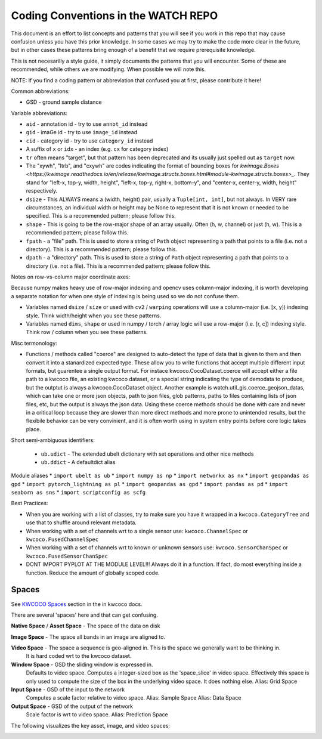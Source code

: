 Coding Conventions in the WATCH REPO
====================================

This document is an effort to list concepts and patterns that you will see if
you work in this repo that may cause confusion unless you have this prior
knowledge. In some cases we may try to make the code more clear in the future,
but in other cases these patterns bring enough of a benefit that we require
prerequisite knowledge.

This is not necesarilly a style guide, it simply documents the patterns that
you will encounter. Some of these are recommended, while others we are
modifying. When possible we will note this.


NOTE: If you find a coding pattern or abbreviation that confused you at first,
please contribute it here!


Common abbreviations:

* GSD - ground sample distance


Variable abbreviations:

* ``aid`` - annotation id - try to use ``annot_id`` instead

* ``gid`` - imaGe id - try to use ``image_id`` instead

* ``cid`` - category id  - try to use ``category_id`` instead

* A suffix of ``x`` or ``idx`` - an index (e.g. ``cx`` for category index)

* ``tr`` often means "target", but that pattern has been deprecated and its usually just spelled out as ``target`` now.

* The "xywh", "ltrb", and "cxywh" are codes indicating the format of bounding boxes for `kwimage.Boxes <https://kwimage.readthedocs.io/en/release/kwimage.structs.boxes.html#module-kwimage.structs.boxes>_`. They stand for "left-x, top-y, width, height", "left-x, top-y, right-x, bottom-y", and "center-x, center-y, width, height" respectively.

* ``dsize`` - This ALWAYS means a (width, height) pair, usually a ``Tuple[int, int]``, but not always. In VERY rare circumstances, an individual width or height may be None to represent that it is not known or needed to be specified. This is a recommended pattern; please follow this.

* ``shape`` - This is going to be the row-major shape of an array usually. Often (h, w, channel) or just (h, w).  This is a recommended pattern; please follow this.

* ``fpath`` - a "file" path. This is used to store a string of ``Path`` object representing a path that points to a file (i.e. not a directory).  This is a recommended pattern; please follow this.

* ``dpath`` - a "directory" path. This is used to store a string of ``Path`` object representing a path that points to a directory (i.e. not a file). This is a recommended pattern; please follow this.


Notes on row-vs-column major coordinate axes:

Because numpy makes heavy use of row-major indexing and opencv uses
column-major indexing, it is worth developing a separate notation for when one
style of indexing is being used so we do not confuse them.

* Variables named ``dsize`` / ``size``  or used with ``cv2`` / ``warping``
  operations will use a column-major (i.e. [x, y]) indexing style. Think
  width/height when you see these patterns.


* Variables named ``dims``, ``shape`` or used in numpy / torch / array
  logic will use a row-major (i.e. [r, c]) indexing style. Think row /
  column when you see these patterns.


Misc termonology:

* Functions / methods called "coerce" are designed to auto-detect the type of
  data that is given to them and then convert it into a stanardized expected
  type. These allow you to write functions that accept multiple different input
  formats, but guarentee a single output format.  For instace
  kwcoco.CocoDataset.coerce will accept either a file path to a kwcoco file, an
  existing kwcoco dataset, or a special string indicating the type of demodata
  to produce, but the outptut is always a kwcoco.CocoDataset object. Another
  example is watch.util_gis.coerce_geojson_datas, which can take one or more
  json objects, path to json files, glob patterns, paths to files containing
  lists of json files, etc, but the output is always the json data. Using these
  coerce methods should be done with care and never in a critical loop because
  they are slower than more direct methods and more prone to unintended
  results, but the flexibile behavior can be very convinient, and it is often
  worth using in system entry points before core logic takes place.


Short semi-ambiguous identifiers:

    * ``ub.udict`` - The extended ubelt dictionary with set operations and other nice methods
    * ``ub.ddict`` - A defaultdict alias


Module aliases
* ``import ubelt as ub``
* ``import numpy as np``
* ``import networkx as nx``
* ``import geopandas as gpd``
* ``import pytorch_lightning as pl``
* ``import geopandas as gpd``
* ``import pandas as pd``
* ``import seaborn as sns``
* ``import scriptconfig as scfg``


Best Practices:

* When you are working with a list of classes, try to make sure you have it wrapped in a ``kwcoco.CategoryTree`` and use that to shuffle around relevant metadata.

* When working with a set of channels wrt to a single sensor use: ``kwcoco.ChannelSpec`` or  ``kwcoco.FusedChannelSpec``

* When working with a set of channels wrt to known or unknown sensors use: ``kwcoco.SensorChanSpec`` or  ``kwcoco.FusedSensorChanSpec``

* DONT IMPORT PYPLOT AT THE MODULE LEVEL!!! Always do it in a function. If fact, do most everything inside a function. Reduce the amount of globally scoped code.


Spaces
------

See `KWCOCO Spaces <https://kwcoco.readthedocs.io/en/release/concepts/warping_and_spaces.html>`_ section in the in kwcoco docs.


There are several 'spaces' here and that can get confusing.

**Native Space** / **Asset Space** - The space of the data on disk

**Image Space** - The space all bands in an image are aligned to.

**Video Space** - The space a sequence is geo-aligned in.  This is the space we generally want to be thinking in.
    It is hard coded wrt to the kwcoco dataset.

**Window Space** - GSD the sliding window is expressed in.
   Defaults to video space.
   Computes a integer-sized box as the 'space_slice' in video space.
   Effectively this space is only used to compute the size of the box
   in the underlying video space. It does nothing else.
   Alias: Grid Space

**Input Space** - GSD of the input to the network
   Computes a scale factor relative to video space.
   Alias: Sample Space
   Alias: Data Space

**Output Space** - GSD of the output of the network
   Scale factor is wrt to video space.
   Alias: Prediction Space


The following visualizes the key asset, image, and video spaces:

.. image:: https://i.imgur.com/QuiSJwR.png
